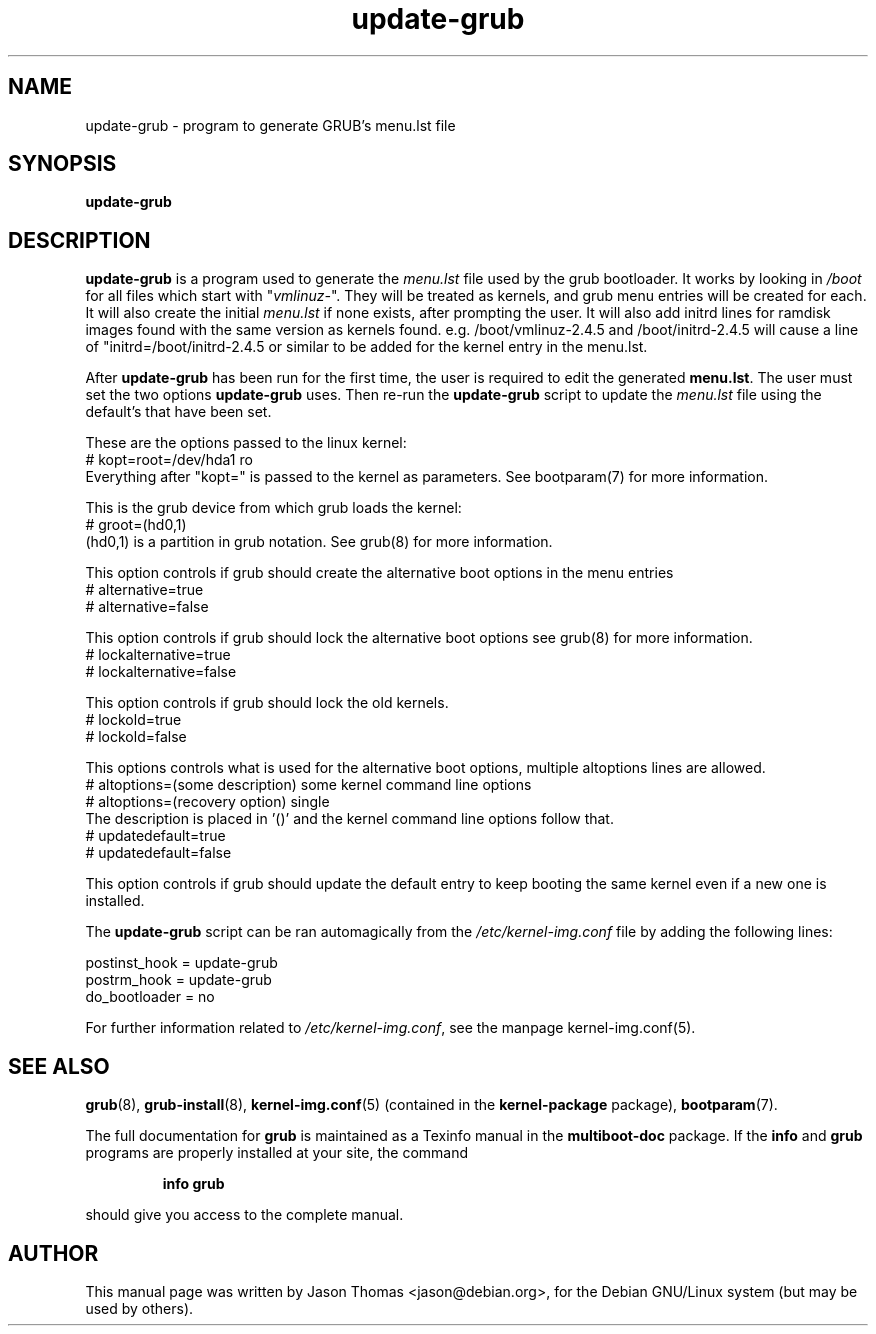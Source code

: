 .\" Please adjust this date whenever revising the manpage.
.\" 
.\" Some roff macros, for reference:
.\" .nh        disable hyphenation
.\" .hy        enable hyphenation
.\" .ad l      left justify
.\" .ad b      justify to both left and right margins
.\" .nf        disable filling
.\" .fi        enable filling
.\" .br        insert line break
.\" .sp <n>    insert n+1 empty lines
.\" for manpage-specific macros, see man(7)
.TH "update-grub" "8" "June 18, 2001" "Jason Thomas"
.SH "NAME"
update\-grub \- program to generate GRUB's menu.lst file
.SH "SYNOPSIS"
.B update\-grub
.SH "DESCRIPTION"
.B \fBupdate\-grub\fR
is a program used to generate the \fImenu.lst\fR file used by the grub bootloader.
It works by looking in \fI/boot\fR for all files which start with "\fIvmlinuz\-\fR". They will be treated as kernels, and grub menu entries will be created for each. It will also create the initial \fImenu.lst\fR if none exists, after prompting the user.
It will also add initrd lines for ramdisk images found with the same version as kernels found. e.g. /boot/vmlinuz-2.4.5 and /boot/initrd-2.4.5 will cause a line of "initrd=/boot/initrd-2.4.5 or similar to be added for the kernel entry in the menu.lst.

After \fBupdate\-grub\fR has been run for the first time, the user is required to edit the generated \fBmenu.lst\fR. The user must set the two options \fBupdate\-grub\fR uses. Then re\-run the \fBupdate\-grub\fR script to update the \fImenu.lst\fR file using the default's that have been set.

These are the options passed to the linux kernel:
.br 
# kopt=root=/dev/hda1 ro
.br 
Everything after "kopt=" is passed to the kernel as parameters. See bootparam(7) for more information.

This is the grub device from which grub loads the kernel:
.br 
# groot=(hd0,1)
.br 
(hd0,1) is a partition in grub notation. See grub(8) for more information.

This option controls if grub should create the alternative boot options in the menu entries
.br
# alternative=true
.br
# alternative=false

This option controls if grub should lock the alternative boot options see grub(8) for more information.
.br
# lockalternative=true
.br
# lockalternative=false

This option controls if grub should lock the old kernels.
.br
# lockold=true
.br
# lockold=false

This options controls what is used for the alternative boot options, multiple altoptions lines are allowed.
.br
# altoptions=(some description) some kernel command line options
.br
# altoptions=(recovery option) single
.br
The description is placed in '()' and the kernel command line options follow that.
.br
# updatedefault=true
.br
# updatedefault=false

This option controls if grub should update the default entry to keep
booting the same kernel even if a new one is installed.


The \fBupdate\-grub\fR script can be ran automagically from the \fI/etc/kernel\-img.conf\fR file by adding the following lines:

postinst_hook = update\-grub
.br 
postrm_hook = update\-grub
.br 
do_bootloader = no

For further information related to \fI/etc/kernel\-img.conf\fR, see the manpage kernel\-img.conf(5).
.SH "SEE ALSO"
.BR grub (8),
.BR grub\-install (8),
.BR kernel\-img.conf (5)
(contained in the
.B kernel-package
package),
.BR bootparam (7).
.PP
The full documentation for
.B grub
is maintained as a Texinfo manual in the
.B multiboot-doc
package.  If the
.B info
and
.B grub
programs are properly installed at your site, the command
.IP
.B info grub
.PP
should give you access to the complete manual.
.SH "AUTHOR"
This manual page was written by Jason Thomas <jason@debian.org>,
for the Debian GNU/Linux system (but may be used by others).
.\" vim:syn=nroff
